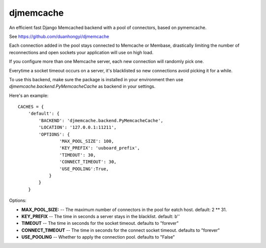 djmemcache
=====================

An efficient fast Django Memcached backend with a pool of connectors, based on
pymemcache.

See https://github.com/duanhongyi/djmemcache

Each connection added in the pool stays connected to Memcache or Membase,
drastically limiting the number of reconnections and open sockets your
application will use on high load.

If you configure more than one Memcache server, each new connection
will randomly pick one.

Everytime a socket timeout occurs on a server, it's blacklisted so
new connections avoid picking it for a while.

To use this backend, make sure the package is installed in your environment
then use `djmemcache.backend.PyMemcacheCache` as backend in your settings.


Here's an example::


    CACHES = {
        'default': {
            'BACKEND': 'djmemcache.backend.PyMemcacheCache',
            'LOCATION': '127.0.0.1:11211',
            'OPTIONS': {
                    'MAX_POOL_SIZE': 100,
                    'KEY_PREFIX': 'uuboard_prefix',
                    'TIMEOUT': 30,
                    'CONNECT_TIMEOUT': 30,
                    'USE_POOLING':True,
                }
            }
        }


Options:

- **MAX_POOL_SIZE:** -- The maximum number of connectors in the pool for eatch host. default: 2 ** 31.
- **KEY_PREFIX** -- The time in seconds a server stays in the blacklist. default: b''
- **TIMEOUT** -- The time in seconds for the socket timeout. defaults to "forever"
- **CONNECT_TIMEOUT** -- The time in seconds for the connect socket timeout. defaults to "forever"
- **USE_POOLING** -- Whether to apply the connection pool. defaults to "False"